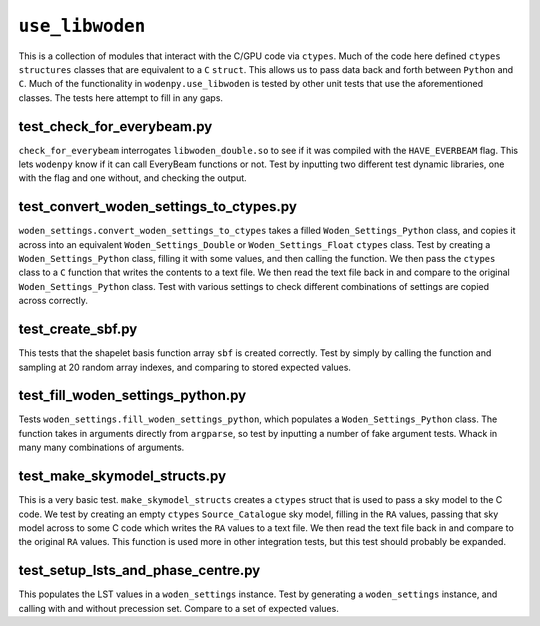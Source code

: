 ``use_libwoden``
=========================
This is a collection of modules that interact with the C/GPU code via ``ctypes``. Much of the code here defined ``ctypes`` ``structures`` classes that are equivalent to a ``C`` ``struct``. This allows us to pass data back and forth between ``Python`` and ``C``. Much of the functionality in ``wodenpy.use_libwoden`` is tested by other unit tests that use the aforementioned classes. The tests here attempt to fill in any gaps.

test_check_for_everybeam.py
*************************************
``check_for_everybeam`` interrogates ``libwoden_double.so`` to see if it was compiled with the ``HAVE_EVERBEAM`` flag. This lets ``wodenpy`` know if it can call EveryBeam functions or not. Test by inputting two different test dynamic libraries, one with the flag and one without, and checking the output.

test_convert_woden_settings_to_ctypes.py
****************************************
``woden_settings.convert_woden_settings_to_ctypes`` takes a filled ``Woden_Settings_Python`` class, and copies it across into an equivalent ``Woden_Settings_Double`` or ``Woden_Settings_Float`` ``ctypes`` class. Test by creating a ``Woden_Settings_Python`` class, filling it with some values, and then calling the function. We then pass the ``ctypes`` class to a ``C`` function that writes the contents to a text file. We then read the text file back in and compare to the original ``Woden_Settings_Python`` class. Test with various settings to check different combinations of settings are copied across correctly.  

test_create_sbf.py 
**************************************
This tests that the shapelet basis function array ``sbf`` is created correctly. Test by simply by calling the function and sampling at 20 random array indexes, and comparing to stored expected values.

test_fill_woden_settings_python.py
**************************************
Tests ``woden_settings.fill_woden_settings_python``, which populates a ``Woden_Settings_Python`` class. The function takes in arguments directly from ``argparse``, so test by inputting a number of fake argument tests. Whack in many many combinations of arguments.

test_make_skymodel_structs.py
************************************
This is a very basic test. ``make_skymodel_structs`` creates a ``ctypes`` struct that is used to pass a sky model to the C code. We test by creating an empty ``ctypes`` ``Source_Catalogue`` sky model, filling in the ``RA`` values, passing that sky model across to some C code which writes the ``RA`` values to a text file. We then read the text file back in and compare to the original ``RA`` values. This function is used more in other integration tests, but this test should probably be expanded. 


test_setup_lsts_and_phase_centre.py
**************************************
This populates the LST values in a ``woden_settings`` instance. Test by generating a ``woden_settings`` instance, and calling with and without precession set. Compare to a set of expected values.
